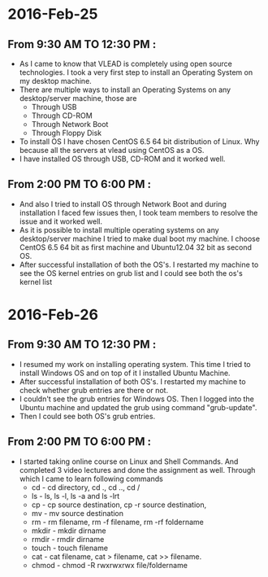 * 2016-Feb-25
** From 9:30 AM TO 12:30 PM :
  - As I came to know that VLEAD is completely using open source
    technologies. I took a very first step to install an Operating System on my
    desktop machine.
  - There are multiple ways to install an Operating Systems on any
    desktop/server machine, those are 
    + Through USB
    + Through CD-ROM
    + Through Network Boot
    + Through Floppy Disk
  - To install OS I have chosen CentOS 6.5 64 bit distribution of Linux. Why because
    all the servers at vlead using CentOS as a OS.
  - I have installed OS through USB, CD-ROM and it worked well.

** From 2:00 PM TO 6:00 PM :

 -  And also I tried to install OS through Network Boot and  during installation I faced
    few issues then, I took team members to
    resolve the issue and it worked well.
 -  As it is possible to install multiple operating systems on any desktop/server
    machine I tried to make dual boot my machine. I choose CentOS 6.5 64 bit as
    first machine and Ubuntu12.04 32 bit as second OS.
 -  After successful installation of both the OS's. I restarted my machine to
    see the OS kernel entries on grub list and I could see both the os's kernel
    list
 
* 2016-Feb-26
** From 9:30 AM TO 12:30 PM :
  - I resumed my work on installing operating system. This time I tried to
    install Windows OS and on top of it I installed Ubuntu Machine.
  - After successful installation of both OS's. I restarted my machine to check
    whether grub entries are there or not.
  - I couldn't see the grub entries for Windows OS. Then I logged into the
    Ubuntu machine and updated the grub using command "grub-update".
  - Then I could see both OS's grub entries.

** From 2:00 PM TO 6:00 PM :
  - I started taking online course on Linux and Shell Commands. And completed 3
    video lectures and done the assignment as well. Through which I came to learn following commands
    + cd - cd directory, cd ., cd .., cd /
    + ls - ls, ls -l, ls -a and ls -lrt
    + cp - cp source destination, cp -r source destination,
    + mv - mv source destination
    + rm - rm filename, rm -f filename, rm -rf foldername
    + mkdir - mkdir dirname
    + rmdir - rmdir dirname
    + touch - touch filename
    + cat -  cat filename, cat > filename, cat >> filename.
    + chmod - chmod -R rwxrwxrwx file/foldername
